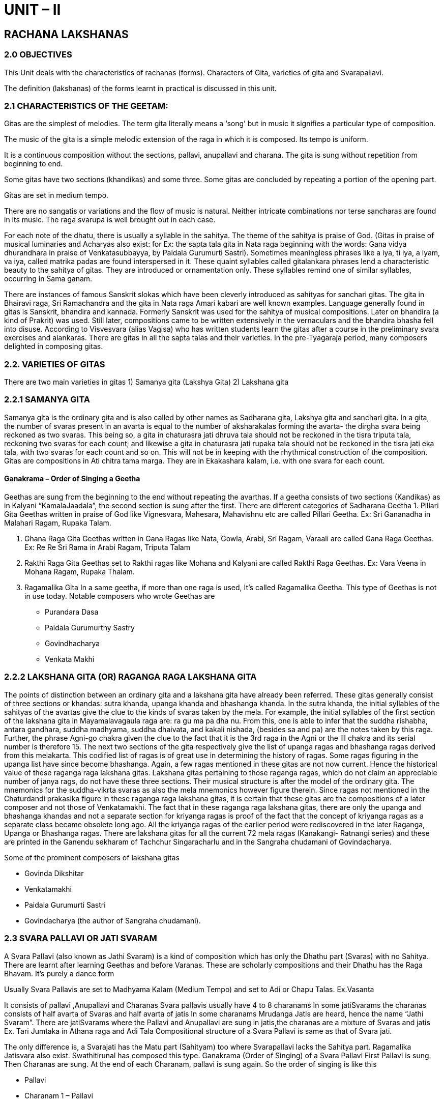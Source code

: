 :linkcss:
:imagesdir: ./images
:stylesdir: stylesheets/
:stylesheet:  colony.css
:data-uri:

= UNIT – II

== RACHANA LAKSHANAS

=== 2.0 OBJECTIVES

This Unit deals with the characteristics of rachanas (forms).
Characters of Gita,
varieties of gita and Svarapallavi.

The definition (lakshanas) of the forms learnt in practical is discussed in this unit.

=== 2.1 CHARACTERISTICS OF THE GEETAM:
Gitas are the simplest of melodies. The term gita literally means a ‘song’ but in music it signifies a particular type of composition.

The music of the gita is a simple melodic extension of the raga in which it is composed.
Its tempo is uniform.

It is a continuous composition without the sections, pallavi, anupallavi and charana. The gita is sung without repetition from beginning to end.

Some gitas have two sections (khandikas) and some three. Some gitas are concluded by repeating a portion of the opening part.

Gitas are set in medium tempo.

There are no sangatis or variations and the flow of music is natural. Neither intricate combinations nor terse sancharas are found in its music. The raga svarupa is well brought out in each case.

For each note of the dhatu, there is usually a syllable in the sahitya.
The theme of the sahitya is praise of God. (Gitas in praise of musical luminaries and Acharyas also exist: for Ex: the sapta tala gita in Nata raga beginning with the words: Gana vidya dhurandhara in praise of Venkatasubbayya, by Paidala Gurumurti Sastri).
Sometimes meaningless phrases like a iya, ti iya, a iyam, va iya, called matrika padas are found interspersed in it. These quaint syllables called gitalankara phrases lend a characteristic beauty to the sahitya of gitas. They are introduced or ornamentation only. These syllables remind one of similar syllables, occurring in Sama ganam.

There are instances of famous Sanskrit slokas which have been cleverly introduced as sahityas for sanchari gitas. The gita in Bhairavi raga, Sri Ramachandra and the gita in Nata raga Amari kabari are well known examples.
Language generally found in gitas is Sanskrit, bhandira and kannada.
Formerly Sanskrit was used for the sahitya of musical compositions. Later on bhandira (a kind of Prakrit) was used. Still later, compositions came to be written extensively in the vernaculars and the bhandira bhasha fell into disuse.
According to Visvesvara (alias Vagisa) who has written students learn the gitas after a course in the preliminary svara exercises and alankaras. There are gitas in all the sapta talas and their varieties. In the pre-Tyagaraja period, many composers delighted in composing gitas.

=== 2.2. VARIETIES OF GITAS

There are two main varieties in gitas
1) Samanya gita (Lakshya Gita)
2) Lakshana gita

=== 2.2.1 SAMANYA GITA

Samanya gita is the ordinary gita and is also called by other names as Sadharana gita, Lakshya gita and sanchari gita.
In a gita, the number of svaras present in an avarta is equal to the number of aksharakalas forming the avarta- the dirgha svara being reckoned as two svaras. This being so, a gita in chaturasra jati dhruva tala should not be reckoned in the tisra triputa tala, reckoning two svaras for each count; and likewise a gita in chaturasra jati rupaka tala should not be reckoned in the tisra jati eka tala, with two svaras for each count and so on. This will not be in keeping with the rhythmical construction of the composition.
Gitas are compositions in Ati chitra tama marga. They are in Ekakashara kalam, i.e. with one svara for each count.


==== Ganakrama – Order of Singing a Geetha

Geethas are sung from the beginning to the end without repeating the avarthas. If a geetha consists of two sections (Kandikas) as in Kalyani “KamalaJaadala”, the second section is sung after the first.
There are different categories of Sadharana Geetha
1. Pillari Gita
Geethas written in praise of God like Vignesvara, Mahesara, Mahavishnu etc are called Pillari Geetha.
Ex: Sri Gananadha in Malahari Ragam, Rupaka Talam.

2. Ghana Raga Gita
Geethas written in Gana Ragas like Nata, Gowla, Arabi, Sri Ragam, Varaali are called Gana Raga Geethas.
Ex: Re Re Sri Rama in Arabi Ragam, Triputa Talam

3. Rakthi Raga Gita
Geethas set to Rakthi ragas like Mohana and Kalyani are called Rakthi Raga Geethas.
Ex: Vara Veena in Mohana Ragam, Rupaka Thalam.

4. Ragamalika Gita
In a same geetha, if more than one raga is used, It’s called Ragamalika Geetha. This type of Geethas is not in use today.
Notable composers who wrote Geethas are

- Purandara Dasa
- Paidala Gurumurthy Sastry
- Govindhacharya
- Venkata Makhi

=== 2.2.2 LAKSHANA GITA (OR) RAGANGA RAGA LAKSHANA GITA

The points of distinction between an ordinary gita and a lakshana gita have already been referred.
These gitas generally consist of three sections or khandas: sutra khanda, upanga khanda and bhashanga khanda. In the sutra khanda, the initial syllables of the sahityas of the avartas give the clue to the kinds of svaras taken by the mela.
For example, the initial syllables of the first section of the lakshana gita in Mayamalavagaula raga are: ra gu ma pa dha nu. From this, one is able to infer that the suddha rishabha, antara gandhara, suddha madhyama, suddha dhaivata, and kakali nishada, (besides sa and pa) are the notes taken by this raga. Further, the phrase Agni-go chakra given the clue to the fact that it is the 3rd raga in the Agni or the III chakra and its serial number is therefore 15. The next two sections of the gita respectively give the list of upanga ragas and bhashanga ragas derived from this melakarta. This codified list of ragas is of great use in determining the history of ragas. Some ragas figuring in the upanga list have since become bhashanga. Again, a few ragas mentioned in these gitas are not now current. Hence the historical value of these raganga raga lakshana gitas. Lakshana gitas pertaining to those raganga ragas, which do not claim an appreciable number of janya rags, do not have these three sections. Their musical structure is after the model of the ordinary gita. The mnemonics for the suddha-vikrta svaras as also the mela mnemonics however figure therein.
Since ragas not mentioned in the Chaturdandi prakasika figure in these raganga raga lakshana gitas, it is certain that
these gitas are the compositions of a later composer and not those of Venkatamakhi.
The fact that in these raganga raga lakshana gitas, there are only the upanga and bhashanga khandas and not a separate section for kriyanga ragas is proof of the fact that the concept of kriyanga ragas as a separate class became obsolete long ago. All the kriyanga ragas of the earlier period were rediscovered in the later Raganga, Upanga or Bhashanga ragas.
There are lakshana gitas for all the current 72 mela ragas (Kanakangi- Ratnangi series) and these are printed in the Ganendu sekharam of Tachchur Singaracharlu and in the Sangraha chudamani of Govindacharya.

Some of the prominent composers of lakshana gitas

- Govinda Dikshitar
- Venkatamakhi
- Paidala Gurumurti Sastri
- Govindacharya (the author of Sangraha chudamani).

===  2.3 SVARA PALLAVI OR JATI SVARAM

A Svara Pallavi (also known as Jathi Svaram) is a kind of composition which has only the Dhathu part (Svaras) with no Sahitya. There are learnt after learning Geethas and before Varanas. These are scholarly compositions and their Dhathu has the Raga Bhavam.
It’s purely a dance form

Usually Svara Pallavis are set to Madhyama Kalam (Medium Tempo) and set to Adi or Chapu Talas. Ex.Vasanta

It consists of pallavi ,Anupallavi and Charanas
Svara pallavis usually have 4 to 8 charanams
In some jatiSvarams the charanas consists of half avarta of Svaras and half avarta of jatis
In some charanams Mrudanga Jatis are heard, hence the name “Jathi Svaram”.
There are jatiSvarams where the Pallavi and Anupallavi are sung in jatis,the charanas are a mixture of Svaras and jatis Ex. Tari Jumtaka in Athana raga and Adi Tala
Compositional structure of a Svara Pallavi is same as that of
Svara jati.

The only difference is, a Svarajati has the Matu part (Sahityam) too where Svarapallavi lacks the Sahitya part.
Ragamalika Jatisvara also exist. Swathitirunal has composed this type.
Ganakrama (Order of Singing) of a Svara Pallavi
First Pallavi is sung. Then Charanas are sung. At the end of each
Charanam, pallavi is sung again. So the order of singing is like this +

- Pallavi
- Charanam 1 – Pallavi
- Charanam 2 – Pallavi

Notable composers who wrote Svara Pallavis include

- Ponnaiah
- Sivanandam
- Vadivelu
- Swathi Thirunal Veena Krishnamachari

=== 2.4 SELF ASSESSMENT QUESTIONS:

Write short notes on

1. Lakshanas of Samanya gita
2. Classification of gitas
3. Svarajati lakshanas

Essay Questions

1. Write an essay on gita
2. Explain the characteristics of Svarapallavi